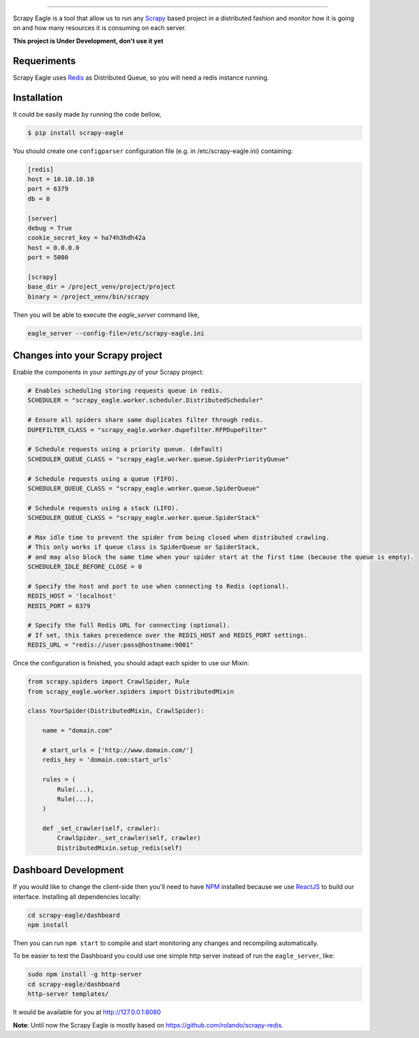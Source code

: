 .. image:: docs/images/logo_readme.jpg
======================================

.. image:: https://travis-ci.org/rafaelcapucho/scrapy-eagle.svg?branch=master
    :target: https://travis-ci.org/rafaelcapucho/scrapy-eagle

.. image:: https://img.shields.io/pypi/v/scrapy-eagle.svg
    :target: https://pypi.python.org/pypi/scrapy-eagle
    :alt: PyPI Version

.. image:: https://img.shields.io/pypi/pyversions/scrapy-eagle.svg
    :target: https://pypi.python.org/pypi/scrapy-eagle

.. image:: https://landscape.io/github/rafaelcapucho/scrapy-eagle/master/landscape.svg?style=flat
    :target: https://landscape.io/github/rafaelcapucho/scrapy-eagle/master
    :alt: Code Quality Status

.. image:: https://requires.io/github/rafaelcapucho/scrapy-eagle/requirements.svg?branch=master
     :target: https://requires.io/github/rafaelcapucho/scrapy-eagle/requirements/?branch=master
     :alt: Requirements Status

Scrapy Eagle is a tool that allow us to run any Scrapy_ based project in a distributed fashion and monitor how it is going on and how many resources it is consuming on each server.

.. _Scrapy: http://scrapy.org

**This project is Under Development, don't use it yet**

Requeriments
------------

Scrapy Eagle uses Redis_ as Distributed Queue, so you will need a redis instance running.

.. _Redis: http://mail.python.org/pipermail/doc-sig/

Installation
------------

It could be easily made by running the code bellow,

.. code-block:: console

    $ pip install scrapy-eagle

You should create one ``configparser`` configuration file (e.g. in /etc/scrapy-eagle.ini) containing:

.. code-block:: console

    [redis]
    host = 10.10.10.10
    port = 6379
    db = 0

    [server]
    debug = True
    cookie_secret_key = ha74h3hdh42a
    host = 0.0.0.0
    port = 5000

    [scrapy]
    base_dir = /project_venv/project/project
    binary = /project_venv/bin/scrapy

Then you will be able to execute the `eagle_server` command like,

.. code-block:: console

    eagle_server --config-file=/etc/scrapy-eagle.ini

Changes into your Scrapy project
--------------------------------

Enable the components in your `settings.py` of your Scrapy project:

.. code-block:: python

  # Enables scheduling storing requests queue in redis.
  SCHEDULER = "scrapy_eagle.worker.scheduler.DistributedScheduler"

  # Ensure all spiders share same duplicates filter through redis.
  DUPEFILTER_CLASS = "scrapy_eagle.worker.dupefilter.RFPDupeFilter"

  # Schedule requests using a priority queue. (default)
  SCHEDULER_QUEUE_CLASS = "scrapy_eagle.worker.queue.SpiderPriorityQueue"

  # Schedule requests using a queue (FIFO).
  SCHEDULER_QUEUE_CLASS = "scrapy_eagle.worker.queue.SpiderQueue"

  # Schedule requests using a stack (LIFO).
  SCHEDULER_QUEUE_CLASS = "scrapy_eagle.worker.queue.SpiderStack"

  # Max idle time to prevent the spider from being closed when distributed crawling.
  # This only works if queue class is SpiderQueue or SpiderStack,
  # and may also block the same time when your spider start at the first time (because the queue is empty).
  SCHEDULER_IDLE_BEFORE_CLOSE = 0

  # Specify the host and port to use when connecting to Redis (optional).
  REDIS_HOST = 'localhost'
  REDIS_PORT = 6379

  # Specify the full Redis URL for connecting (optional).
  # If set, this takes precedence over the REDIS_HOST and REDIS_PORT settings.
  REDIS_URL = "redis://user:pass@hostname:9001"

Once the configuration is finished, you should adapt each spider to use our Mixin:

.. code-block:: python

    from scrapy.spiders import CrawlSpider, Rule
    from scrapy_eagle.worker.spiders import DistributedMixin

    class YourSpider(DistributedMixin, CrawlSpider):

        name = "domain.com"

        # start_urls = ['http://www.domain.com/']
        redis_key = 'domain.com:start_urls'

        rules = (
            Rule(...),
            Rule(...),
        )

        def _set_crawler(self, crawler):
            CrawlSpider._set_crawler(self, crawler)
            DistributedMixin.setup_redis(self)


Dashboard Development
---------------------

If you would like to change the client-side then you'll need to have NPM_ installed because we use ReactJS_ to build our interface. Installing all dependencies locally:

.. _ReactJS: https://facebook.github.io/react/
.. _NPM: https://www.npmjs.com/

.. code-block:: console

    cd scrapy-eagle/dashboard
    npm install 

Then you can run ``npm start`` to compile and start monitoring any changes and recompiling automatically.

To be easier to test the Dashboard you could use one simple http server instead of run the ``eagle_server``, like:

.. code-block:: console

    sudo npm install -g http-server
    cd scrapy-eagle/dashboard
    http-server templates/

It would be available for you at http://127.0.0.1:8080

**Note**: Until now the Scrapy Eagle is mostly based on https://github.com/rolando/scrapy-redis.


